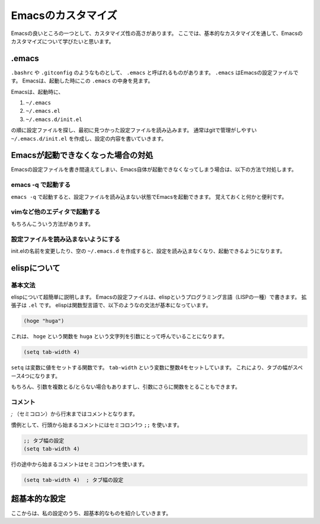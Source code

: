 ===================
Emacsのカスタマイズ
===================

Emacsの良いところの一つとして、カスタマイズ性の高さがあります。
ここでは、基本的なカスタマイズを通して、Emacsのカスタマイズについて学びたいと思います。


.emacs
======

``.bashrc`` や ``.gitconfig`` のようなものとして、 ``.emacs`` と呼ばれるものがあります。
``.emacs`` はEmacsの設定ファイルです。
Emacsは、起動した時にこの ``.emacs`` の中身を見ます。

Emacsは、起動時に、

1) ``~/.emacs``
2) ``~/.emacs.el``
3) ``~/.emacs.d/init.el``

の順に設定ファイルを探し、最初に見つかった設定ファイルを読み込みます。
通常はgitで管理がしやすい ``~/.emacs.d/init.el`` を作成し、設定の内容を書いていきます。


Emacsが起動できなくなった場合の対処
===================================

Emacsの設定ファイルを書き間違えてしまい、Emacs自体が起動できなくなってしまう場合は、以下の方法で対処します。

-------------------
emacs -q で起動する
-------------------

``emacs -q`` で起動すると、設定ファイルを読み込まない状態でEmacsを起動できます。
覚えておくと何かと便利です。

-----------------------------
vimなど他のエディタで起動する
-----------------------------

もちろんこういう方法があります。

------------------------------------
設定ファイルを読み込まないようにする
------------------------------------

init.elの名前を変更したり、空の ``~/.emacs.d`` を作成すると、設定を読み込まなくなり、起動できるようになります。


elispについて
=============

--------
基本文法
--------

elispについて超簡単に説明します。
Emacsの設定ファイルは、elispというプログラミング言語（LISPの一種）で書きます。
拡張子は ``.el`` です。
elispは関数型言語で、以下のようなの文法が基本になっています。

.. code:: elisp

   (hoge "huga")

これは、 ``hoge`` という関数を ``huga`` という文字列を引数にとって呼んでいることになります。

.. code:: elisp

   (setq tab-width 4)

``setq`` は変数に値をセットする関数です。
``tab-width`` という変数に整数4をセットしています。
これにより、タブの幅がスペース4つになります。

もちろん、引数を複数とる/とらない場合もありますし、引数にさらに関数をとることもできます。

--------
コメント
--------

`;` （セミコロン）から行末まではコメントとなります。

慣例として、行頭から始まるコメントにはセミコロン1つ ``;;`` を使います。

.. code:: elisp

   ;; タブ幅の設定
   (setq tab-width 4)

行の途中から始まるコメントはセミコロン1つを使います。

.. code:: elisp

   (setq tab-width 4)  ; タブ幅の設定
   

超基本的な設定
==============

ここからは、私の設定のうち、超基本的なものを紹介していきます。
